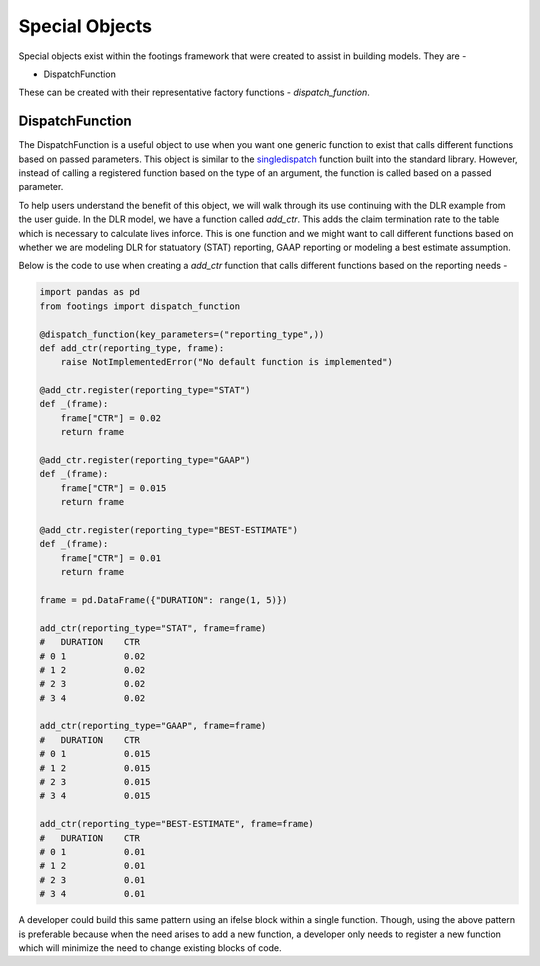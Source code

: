 
Special Objects
===============

Special objects exist within the footings framework that were created to assist in building
models. They are -

- DispatchFunction

These can be created with their representative factory functions - *dispatch_function*.

DispatchFunction
----------------

The DispatchFunction is a useful object to use when you want one generic function to exist that
calls different functions based on passed parameters. This object is similar to the
`singledispatch <https://docs.python.org/3/glossary.html#term-single-dispatch>`_ function built
into the standard library. However, instead of calling a registered function based on the type of an
argument, the function is called based on a passed parameter.

To help users understand the benefit of this object, we will walk through its use continuing
with the DLR example from the user guide. In the DLR model, we have a function called *add_ctr*.
This adds the claim termination rate to the table which is necessary to calculate lives inforce.
This is one function and we might want to call different functions based on whether we
are modeling DLR for statuatory (STAT) reporting, GAAP reporting or modeling a best estimate assumption.

Below is the code to use when creating a *add_ctr* function that calls different functions based on
the reporting needs -

.. code-block:: python

    import pandas as pd
    from footings import dispatch_function

    @dispatch_function(key_parameters=("reporting_type",))
    def add_ctr(reporting_type, frame):
        raise NotImplementedError("No default function is implemented")

    @add_ctr.register(reporting_type="STAT")
    def _(frame):
        frame["CTR"] = 0.02
        return frame

    @add_ctr.register(reporting_type="GAAP")
    def _(frame):
        frame["CTR"] = 0.015
        return frame

    @add_ctr.register(reporting_type="BEST-ESTIMATE")
    def _(frame):
        frame["CTR"] = 0.01
        return frame

    frame = pd.DataFrame({"DURATION": range(1, 5)})

    add_ctr(reporting_type="STAT", frame=frame)
    #   DURATION    CTR
    # 0	1	    0.02
    # 1	2	    0.02
    # 2	3	    0.02
    # 3	4	    0.02

    add_ctr(reporting_type="GAAP", frame=frame)
    #   DURATION    CTR
    # 0	1	    0.015
    # 1	2	    0.015
    # 2	3	    0.015
    # 3	4	    0.015

    add_ctr(reporting_type="BEST-ESTIMATE", frame=frame)
    #   DURATION    CTR
    # 0	1	    0.01
    # 1	2	    0.01
    # 2	3	    0.01
    # 3	4	    0.01

A developer could build this same pattern using an ifelse block within a single function. Though,
using the above pattern is preferable because when the need arises to add a new function, a developer
only needs to register a new function which will minimize the need to change existing blocks of code.
